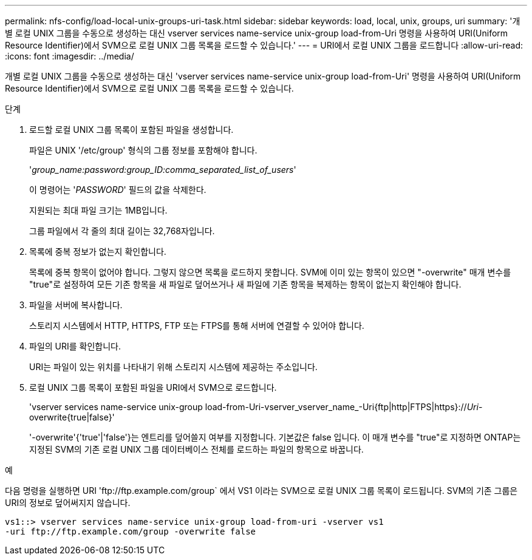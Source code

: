 ---
permalink: nfs-config/load-local-unix-groups-uri-task.html 
sidebar: sidebar 
keywords: load, local, unix, groups, uri 
summary: '개별 로컬 UNIX 그룹을 수동으로 생성하는 대신 vserver services name-service unix-group load-from-Uri 명령을 사용하여 URI(Uniform Resource Identifier)에서 SVM으로 로컬 UNIX 그룹 목록을 로드할 수 있습니다.' 
---
= URI에서 로컬 UNIX 그룹을 로드합니다
:allow-uri-read: 
:icons: font
:imagesdir: ../media/


[role="lead"]
개별 로컬 UNIX 그룹을 수동으로 생성하는 대신 'vserver services name-service unix-group load-from-Uri' 명령을 사용하여 URI(Uniform Resource Identifier)에서 SVM으로 로컬 UNIX 그룹 목록을 로드할 수 있습니다.

.단계
. 로드할 로컬 UNIX 그룹 목록이 포함된 파일을 생성합니다.
+
파일은 UNIX '/etc/group' 형식의 그룹 정보를 포함해야 합니다.

+
'_group_name:password:group_ID:comma_separated_list_of_users_'

+
이 명령어는 '_PASSWORD_' 필드의 값을 삭제한다.

+
지원되는 최대 파일 크기는 1MB입니다.

+
그룹 파일에서 각 줄의 최대 길이는 32,768자입니다.

. 목록에 중복 정보가 없는지 확인합니다.
+
목록에 중복 항목이 없어야 합니다. 그렇지 않으면 목록을 로드하지 못합니다. SVM에 이미 있는 항목이 있으면 "-overwrite" 매개 변수를 "true"로 설정하여 모든 기존 항목을 새 파일로 덮어쓰거나 새 파일에 기존 항목을 복제하는 항목이 없는지 확인해야 합니다.

. 파일을 서버에 복사합니다.
+
스토리지 시스템에서 HTTP, HTTPS, FTP 또는 FTPS를 통해 서버에 연결할 수 있어야 합니다.

. 파일의 URI를 확인합니다.
+
URI는 파일이 있는 위치를 나타내기 위해 스토리지 시스템에 제공하는 주소입니다.

. 로컬 UNIX 그룹 목록이 포함된 파일을 URI에서 SVM으로 로드합니다.
+
'vserver services name-service unix-group load-from-Uri-vserver_vserver_name_-Uri{ftp|http|FTPS|https}://_Uri_-overwrite{true|false}'

+
'-overwrite'{'true'|'false'}는 엔트리를 덮어쓸지 여부를 지정합니다. 기본값은 false 입니다. 이 매개 변수를 "true"로 지정하면 ONTAP는 지정된 SVM의 기존 로컬 UNIX 그룹 데이터베이스 전체를 로드하는 파일의 항목으로 바꿉니다.



.예
다음 명령을 실행하면 URI '+ftp://ftp.example.com/group+` 에서 VS1 이라는 SVM으로 로컬 UNIX 그룹 목록이 로드됩니다. SVM의 기존 그룹은 URI의 정보로 덮어써지지 않습니다.

[listing]
----
vs1::> vserver services name-service unix-group load-from-uri -vserver vs1
-uri ftp://ftp.example.com/group -overwrite false
----